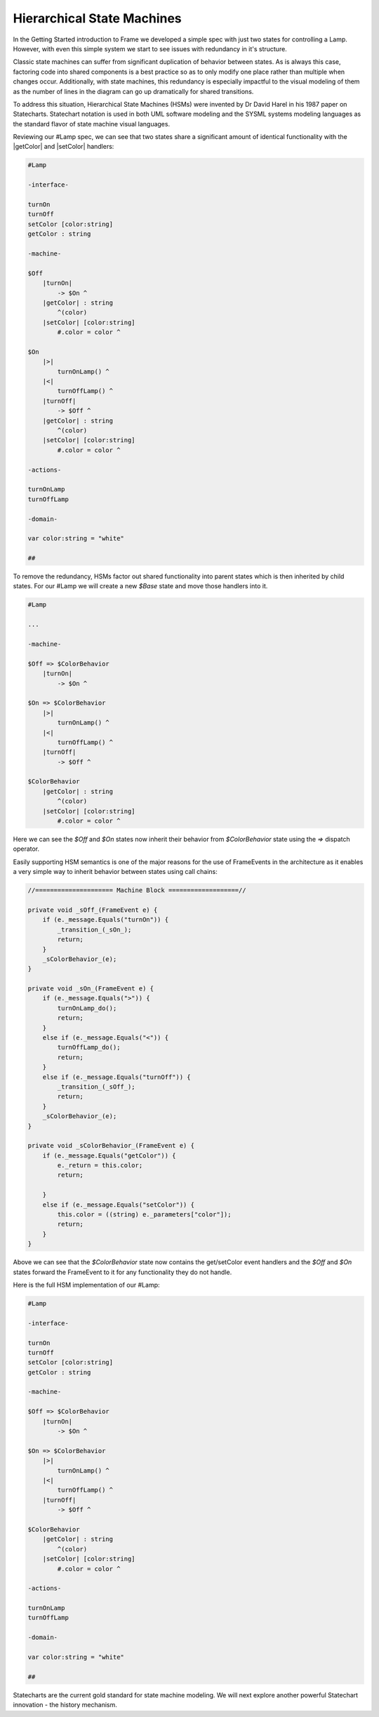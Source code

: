 ===========================
Hierarchical State Machines
===========================

In the Getting Started introduction to Frame we developed a simple spec with
just two states for controlling a Lamp. However, with even this simple system
we start to see issues with redundancy in it's structure.

Classic state machines can suffer from significant duplication of behavior
between states. As is always this case, factoring code into shared components
is a best practice so as to only modify one place rather than multiple
when changes occur. Additionally, with state machines, this redundancy
is especially impactful to the visual modeling of them as the number of lines
in the diagram can go up dramatically for shared transitions.

To address this situation, Hierarchical State Machines (HSMs) were invented
by Dr David Harel in his
1987 paper on Statecharts. Statechart notation is used in both UML software
modeling and the SYSML systems modeling languages as the standard flavor of
state machine visual languages.

Reviewing our #Lamp spec, we can see that two states share a significant
amount of identical functionality with the |getColor| and |setColor| handlers:

.. code-block::

    #Lamp

    -interface-

    turnOn
    turnOff
    setColor [color:string]
    getColor : string

    -machine-

    $Off
        |turnOn|
            -> $On ^
        |getColor| : string
            ^(color)
        |setColor| [color:string]
            #.color = color ^

    $On
        |>|
            turnOnLamp() ^
        |<|
            turnOffLamp() ^
        |turnOff|
            -> $Off ^
        |getColor| : string
            ^(color)
        |setColor| [color:string]
            #.color = color ^

    -actions-

    turnOnLamp
    turnOffLamp

    -domain-

    var color:string = "white"

    ##

To remove the redundancy, HSMs factor out shared functionality into parent
states which is then inherited by child states.
For our #Lamp we will create a new `$Base` state and move those handlers into
it.

.. code-block:: language

    #Lamp

    ...

    -machine-

    $Off => $ColorBehavior
        |turnOn|
            -> $On ^

    $On => $ColorBehavior
        |>|
            turnOnLamp() ^
        |<|
            turnOffLamp() ^
        |turnOff|
            -> $Off ^

    $ColorBehavior
        |getColor| : string
            ^(color)
        |setColor| [color:string]
            #.color = color ^

Here we can see the `$Off` and `$On` states now inherit their behavior from
`$ColorBehavior` state using the `=>` dispatch operator.

Easily supporting HSM semantics is one of the major reasons for the use of
FrameEvents in the architecture as it enables a very simple way to inherit
behavior between states using call chains:

.. code-block::

    //===================== Machine Block ===================//

    private void _sOff_(FrameEvent e) {
        if (e._message.Equals("turnOn")) {
            _transition_(_sOn_);
            return;
        }
        _sColorBehavior_(e);
    }

    private void _sOn_(FrameEvent e) {
        if (e._message.Equals(">")) {
            turnOnLamp_do();
            return;
        }
        else if (e._message.Equals("<")) {
            turnOffLamp_do();
            return;
        }
        else if (e._message.Equals("turnOff")) {
            _transition_(_sOff_);
            return;
        }
        _sColorBehavior_(e);
    }

    private void _sColorBehavior_(FrameEvent e) {
        if (e._message.Equals("getColor")) {
            e._return = this.color;
            return;

        }
        else if (e._message.Equals("setColor")) {
            this.color = ((string) e._parameters["color"]);
            return;
        }
    }

Above we can see that the `$ColorBehavior` state now contains the get/setColor
event handlers and the `$Off` and `$On` states forward the FrameEvent
to it for any functionality they do not handle.

Here is the full HSM implementation of our #Lamp:

.. code-block::

    #Lamp

    -interface-

    turnOn
    turnOff
    setColor [color:string]
    getColor : string

    -machine-

    $Off => $ColorBehavior
        |turnOn|
            -> $On ^

    $On => $ColorBehavior
        |>|
            turnOnLamp() ^
        |<|
            turnOffLamp() ^
        |turnOff|
            -> $Off ^

    $ColorBehavior
        |getColor| : string
            ^(color)
        |setColor| [color:string]
            #.color = color ^

    -actions-

    turnOnLamp
    turnOffLamp

    -domain-

    var color:string = "white"

    ##

Statecharts are the current gold standard for state machine modeling. We will
next explore another powerful Statechart innovation - the history mechanism.

